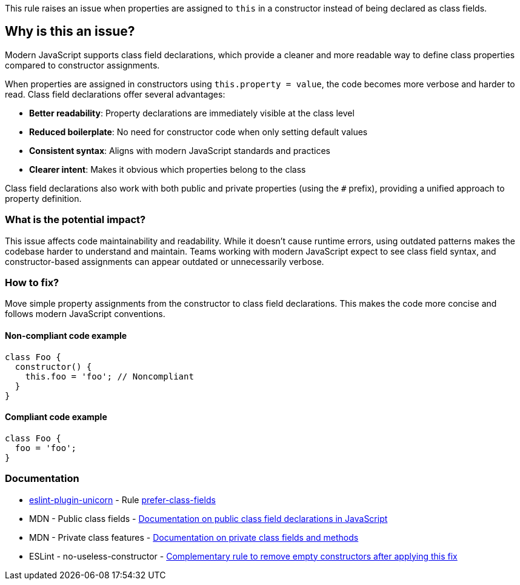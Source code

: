 This rule raises an issue when properties are assigned to `this` in a constructor instead of being declared as class fields.

== Why is this an issue?

Modern JavaScript supports class field declarations, which provide a cleaner and more readable way to define class properties compared to constructor assignments.

When properties are assigned in constructors using `this.property = value`, the code becomes more verbose and harder to read. Class field declarations offer several advantages:

* **Better readability**: Property declarations are immediately visible at the class level
* **Reduced boilerplate**: No need for constructor code when only setting default values
* **Consistent syntax**: Aligns with modern JavaScript standards and practices
* **Clearer intent**: Makes it obvious which properties belong to the class

Class field declarations also work with both public and private properties (using the `#` prefix), providing a unified approach to property definition.

=== What is the potential impact?

This issue affects code maintainability and readability. While it doesn't cause runtime errors, using outdated patterns makes the codebase harder to understand and maintain. Teams working with modern JavaScript expect to see class field syntax, and constructor-based assignments can appear outdated or unnecessarily verbose.

=== How to fix?


Move simple property assignments from the constructor to class field declarations. This makes the code more concise and follows modern JavaScript conventions.

==== Non-compliant code example

[source,javascript,diff-id=1,diff-type=noncompliant]
----
class Foo {
  constructor() {
    this.foo = 'foo'; // Noncompliant
  }
}
----

==== Compliant code example

[source,javascript,diff-id=1,diff-type=compliant]
----
class Foo {
  foo = 'foo';
}
----

=== Documentation

* https://github.com/sindresorhus/eslint-plugin-unicorn#readme[eslint-plugin-unicorn] - Rule https://github.com/sindresorhus/eslint-plugin-unicorn/blob/HEAD/docs/rules/prefer-class-fields.md[prefer-class-fields]
 * MDN - Public class fields - https://developer.mozilla.org/en-US/docs/Web/JavaScript/Reference/Classes/Public_class_fields[Documentation on public class field declarations in JavaScript]
 * MDN - Private class features - https://developer.mozilla.org/en-US/docs/Web/JavaScript/Reference/Classes/Private_class_fields[Documentation on private class fields and methods]
 * ESLint - no-useless-constructor - https://eslint.org/docs/latest/rules/no-useless-constructor[Complementary rule to remove empty constructors after applying this fix]

